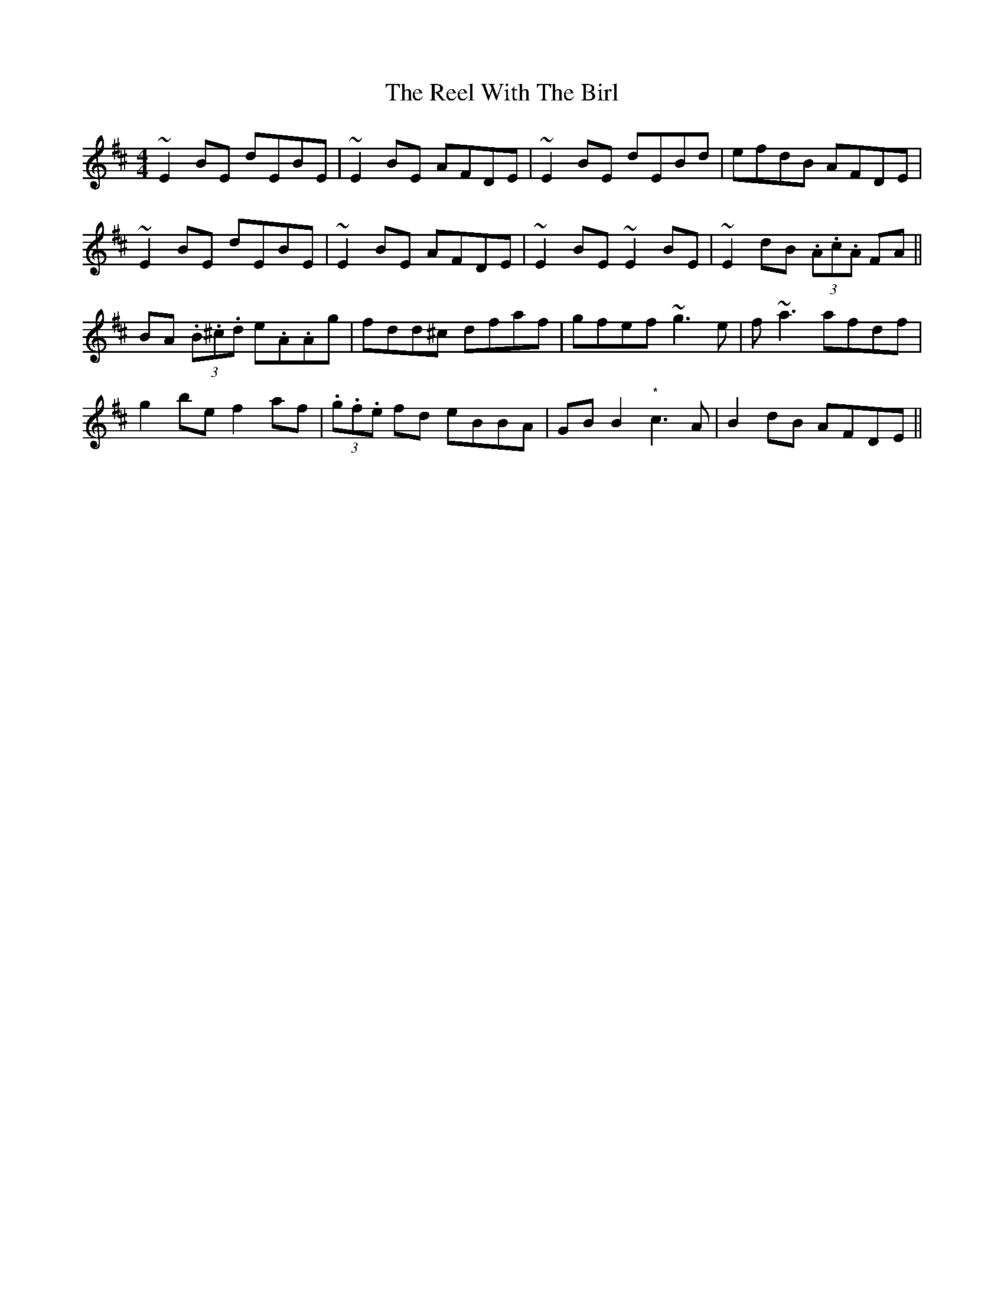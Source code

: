 X: 34241
T: Reel With The Birl, The
R: reel
M: 4/4
K: Edorian
~E2BE dEBE|~E2BE AFDE|~E2BE dEBd|efdB AFDE|
~E2BE dEBE|~E2BE AFDE|~E2BE ~E2BE|~E2dB (3.A.c.A FA||
BA (3.B.^c.d e.A.Ag|fdd^c dfaf|gfef ~g3e|f~a3 afdf|
g2be f2af|(3.g.f.e fd eBBA|GBB2 "*"c3A|B2dB AFDE||

